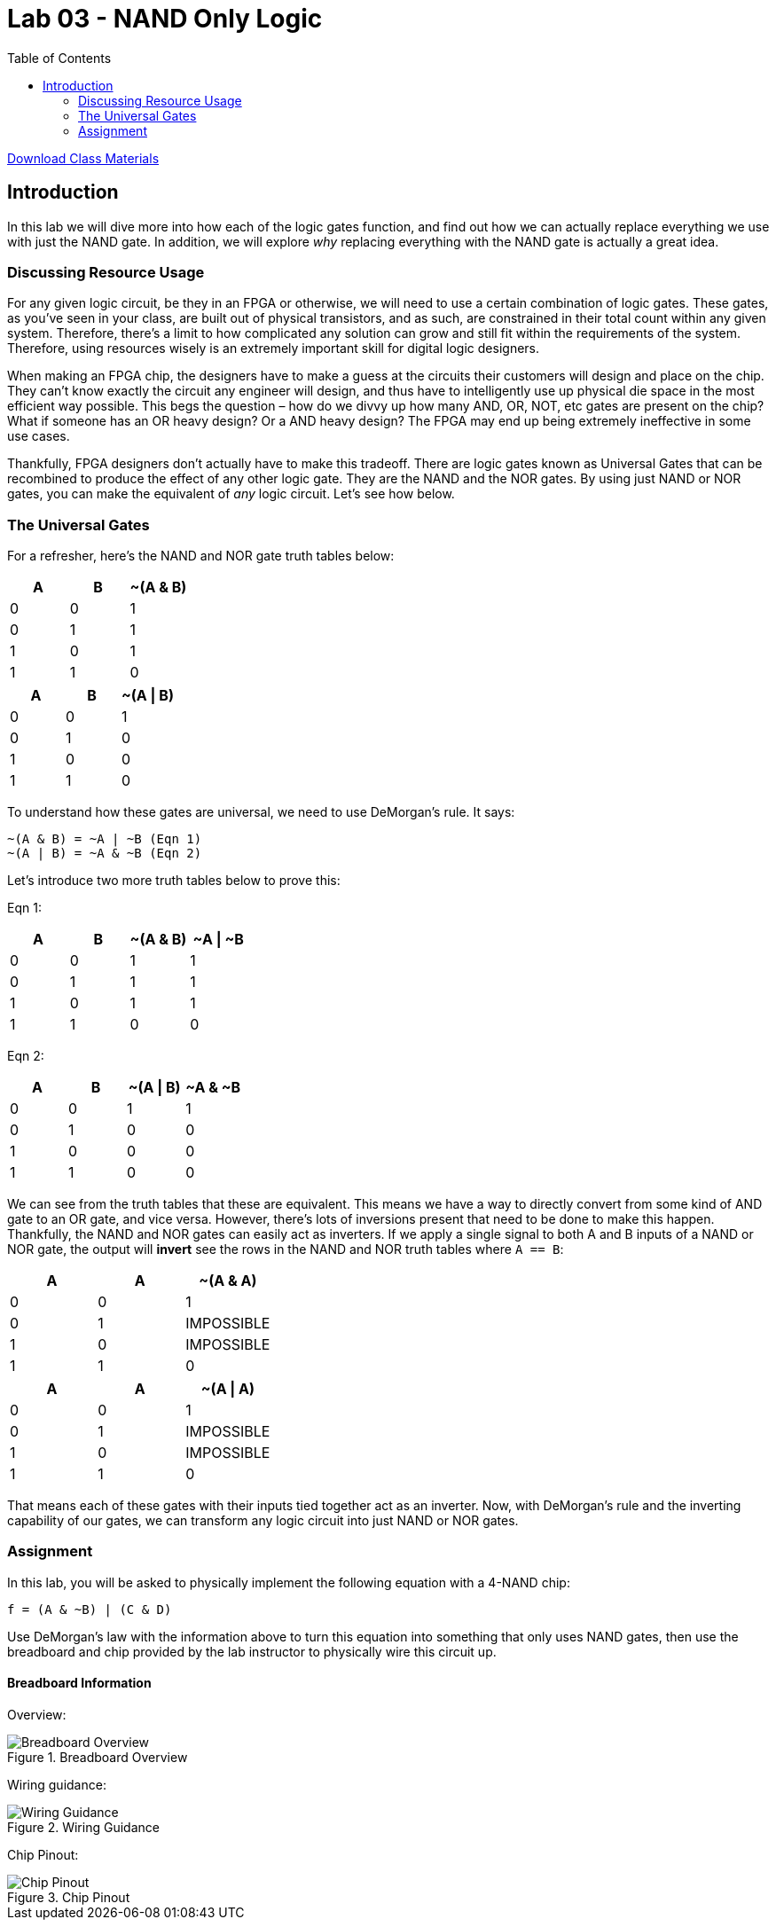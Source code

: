 = Lab 03 - NAND Only Logic
:source-highlighter: highlight.js
:highlightjs-languages: verilog
:icons: font
:toc:

xref:class.zip[Download Class Materials]

== Introduction

In this lab we will dive more into how each of the logic gates function,
and find out how we can actually replace everything we use with just the
NAND gate. In addition, we will explore _why_ replacing everything with
the NAND gate is actually a great idea.

=== Discussing Resource Usage

For any given logic circuit, be they in an FPGA or otherwise, we will
need to use a certain combination of logic gates. These gates, as you’ve
seen in your class, are built out of physical transistors, and as such,
are constrained in their total count within any given system. Therefore,
there’s a limit to how complicated any solution can grow and still fit
within the requirements of the system. Therefore, using resources wisely
is an extremely important skill for digital logic designers.

When making an FPGA chip, the designers have to make a guess at the
circuits their customers will design and place on the chip. They can’t
know exactly the circuit any engineer will design, and thus have to
intelligently use up physical die space in the most efficient way
possible. This begs the question – how do we divvy up how many AND, OR,
NOT, etc gates are present on the chip? What if someone has an OR heavy
design? Or a AND heavy design? The FPGA may end up being extremely
ineffective in some use cases.

Thankfully, FPGA designers don’t actually have to make this tradeoff.
There are logic gates known as Universal Gates that can be recombined to
produce the effect of any other logic gate. They are the NAND and the
NOR gates. By using just NAND or NOR gates, you can make the equivalent
of _any_ logic circuit. Let’s see how below.

=== The Universal Gates

For a refresher, here’s the NAND and NOR gate truth tables below:

[cols=",,",options="header",]
|===
|A |B |~(A & B)
|0 |0 |1
|0 |1 |1
|1 |0 |1
|1 |1 |0
|===

[cols=",,",options="header",]
|===
|A |B |~(A \| B)
|0 |0 |1
|0 |1 |0
|1 |0 |0
|1 |1 |0
|===

To understand how these gates are universal, we need to use DeMorgan’s
rule. It says:

....
~(A & B) = ~A | ~B (Eqn 1)
~(A | B) = ~A & ~B (Eqn 2)
....

Let’s introduce two more truth tables below to prove this:

Eqn 1:

[cols=",,,",options="header",]
|===
|A |B |~(A & B) |~A \| ~B
|0 |0 |1 |1
|0 |1 |1 |1
|1 |0 |1 |1
|1 |1 |0 |0
|===

Eqn 2:

[cols=",,,",options="header",]
|===
|A |B |~(A \| B) |~A & ~B
|0 |0 |1 |1
|0 |1 |0 |0
|1 |0 |0 |0
|1 |1 |0 |0
|===

We can see from the truth tables that these are equivalent. This means
we have a way to directly convert from some kind of AND gate to an OR
gate, and vice versa. However, there’s lots of inversions present that
need to be done to make this happen. Thankfully, the NAND and NOR gates
can easily act as inverters. If we apply a single signal to both A and B
inputs of a NAND or NOR gate, the output will *invert* see the rows in
the NAND and NOR truth tables where `A == B`:

[cols=",,",options="header",]
|===
|A |A |~(A & A)
|0 |0 |1
|0 |1 |IMPOSSIBLE
|1 |0 |IMPOSSIBLE
|1 |1 |0
|===

[cols=",,",options="header",]
|===
|A |A |~(A \| A)
|0 |0 |1
|0 |1 |IMPOSSIBLE
|1 |0 |IMPOSSIBLE
|1 |1 |0
|===

That means each of these gates with their inputs tied together act as an
inverter. Now, with DeMorgan’s rule and the inverting capability of our
gates, we can transform any logic circuit into just NAND or NOR gates.

=== Assignment

In this lab, you will be asked to physically implement the following
equation with a 4-NAND chip:

`f = (A & ~B) | (C & D)`

Use DeMorgan’s law with the information above to turn this equation into
something that only uses NAND gates, then use the breadboard and chip
provided by the lab instructor to physically wire this circuit up.

==== Breadboard Information

Overview:

.Breadboard Overview
image::img/breadboard_overview.png[Breadboard Overview]

Wiring guidance:

.Wiring Guidance
image::img/wiring_guidance.png[Wiring Guidance]

Chip Pinout:

.Chip Pinout
image::img/chip_pinout.png[Chip Pinout]
